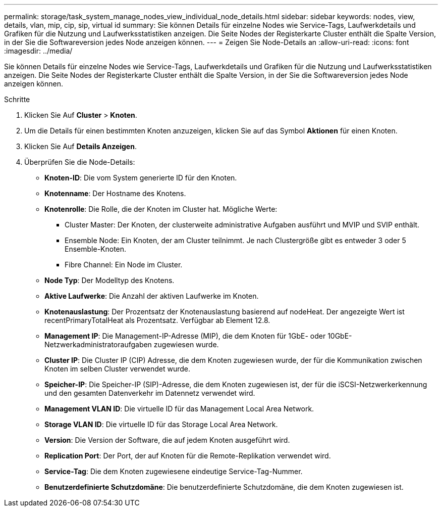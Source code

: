 ---
permalink: storage/task_system_manage_nodes_view_individual_node_details.html 
sidebar: sidebar 
keywords: nodes, view, details, vlan, mip, cip, sip, virtual id 
summary: Sie können Details für einzelne Nodes wie Service-Tags, Laufwerkdetails und Grafiken für die Nutzung und Laufwerksstatistiken anzeigen. Die Seite Nodes der Registerkarte Cluster enthält die Spalte Version, in der Sie die Softwareversion jedes Node anzeigen können. 
---
= Zeigen Sie Node-Details an
:allow-uri-read: 
:icons: font
:imagesdir: ../media/


[role="lead"]
Sie können Details für einzelne Nodes wie Service-Tags, Laufwerkdetails und Grafiken für die Nutzung und Laufwerksstatistiken anzeigen. Die Seite Nodes der Registerkarte Cluster enthält die Spalte Version, in der Sie die Softwareversion jedes Node anzeigen können.

.Schritte
. Klicken Sie Auf *Cluster* > *Knoten*.
. Um die Details für einen bestimmten Knoten anzuzeigen, klicken Sie auf das Symbol *Aktionen* für einen Knoten.
. Klicken Sie Auf *Details Anzeigen*.
. Überprüfen Sie die Node-Details:
+
** *Knoten-ID*: Die vom System generierte ID für den Knoten.
** *Knotenname*: Der Hostname des Knotens.
** *Knotenrolle*: Die Rolle, die der Knoten im Cluster hat. Mögliche Werte:
+
*** Cluster Master: Der Knoten, der clusterweite administrative Aufgaben ausführt und MVIP und SVIP enthält.
*** Ensemble Node: Ein Knoten, der am Cluster teilnimmt. Je nach Clustergröße gibt es entweder 3 oder 5 Ensemble-Knoten.
*** Fibre Channel: Ein Node im Cluster.


** *Node Typ*: Der Modelltyp des Knotens.
** *Aktive Laufwerke*: Die Anzahl der aktiven Laufwerke im Knoten.
** *Knotenauslastung*: Der Prozentsatz der Knotenauslastung basierend auf nodeHeat. Der angezeigte Wert ist recentPrimaryTotalHeat als Prozentsatz. Verfügbar ab Element 12.8.
** *Management IP*: Die Management-IP-Adresse (MIP), die dem Knoten für 1GbE- oder 10GbE-Netzwerkadministratoraufgaben zugewiesen wurde.
** *Cluster IP*: Die Cluster IP (CIP) Adresse, die dem Knoten zugewiesen wurde, der für die Kommunikation zwischen Knoten im selben Cluster verwendet wurde.
** *Speicher-IP*: Die Speicher-IP (SIP)-Adresse, die dem Knoten zugewiesen ist, der für die iSCSI-Netzwerkerkennung und den gesamten Datenverkehr im Datennetz verwendet wird.
** *Management VLAN ID*: Die virtuelle ID für das Management Local Area Network.
** *Storage VLAN ID*: Die virtuelle ID für das Storage Local Area Network.
** *Version*: Die Version der Software, die auf jedem Knoten ausgeführt wird.
** *Replication Port*: Der Port, der auf Knoten für die Remote-Replikation verwendet wird.
** *Service-Tag*: Die dem Knoten zugewiesene eindeutige Service-Tag-Nummer.
** *Benutzerdefinierte Schutzdomäne*: Die benutzerdefinierte Schutzdomäne, die dem Knoten zugewiesen ist.



